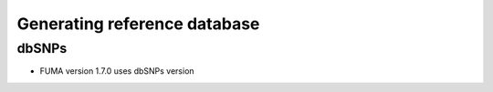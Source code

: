 Generating reference database
=====

.. _dbSNPs:

dbSNPs
------------

- FUMA version 1.7.0 uses dbSNPs version 